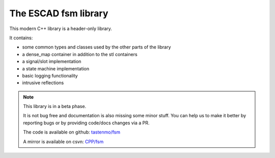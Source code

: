.. sphinx-escad-docs documentation

The ESCAD fsm library
======================

This modern C++ library is a header-only library.

It contains:

* some common types and classes used by the other parts of the library
* a dense_map container in addition to the stl containers
* a signal/slot implementation
* a state machine implementation
* basic logging functionality
* intrusive reflections
  
.. note::

    This library is in a beta phase.

    It is not bug free and documentation is also missing some minor stuff.
    You can help us to make it better by reporting bugs or by providing code/docs
    changes via a PR.
    
    The code is available on github: `tastenmo/fsm <https://github.com/tastenmo/fsm.git>`__
    
    A mirror is available on csvn: `CPP/fsm <http://csvn:3000/CPP/fsm.git>`__



.. if-builder:: escaddocs

    .. toctree::

       installation
       base


.. if-builder:: HTML

    .. toctree::
       :caption: Content
       :maxdepth: 3

       installation
       base
